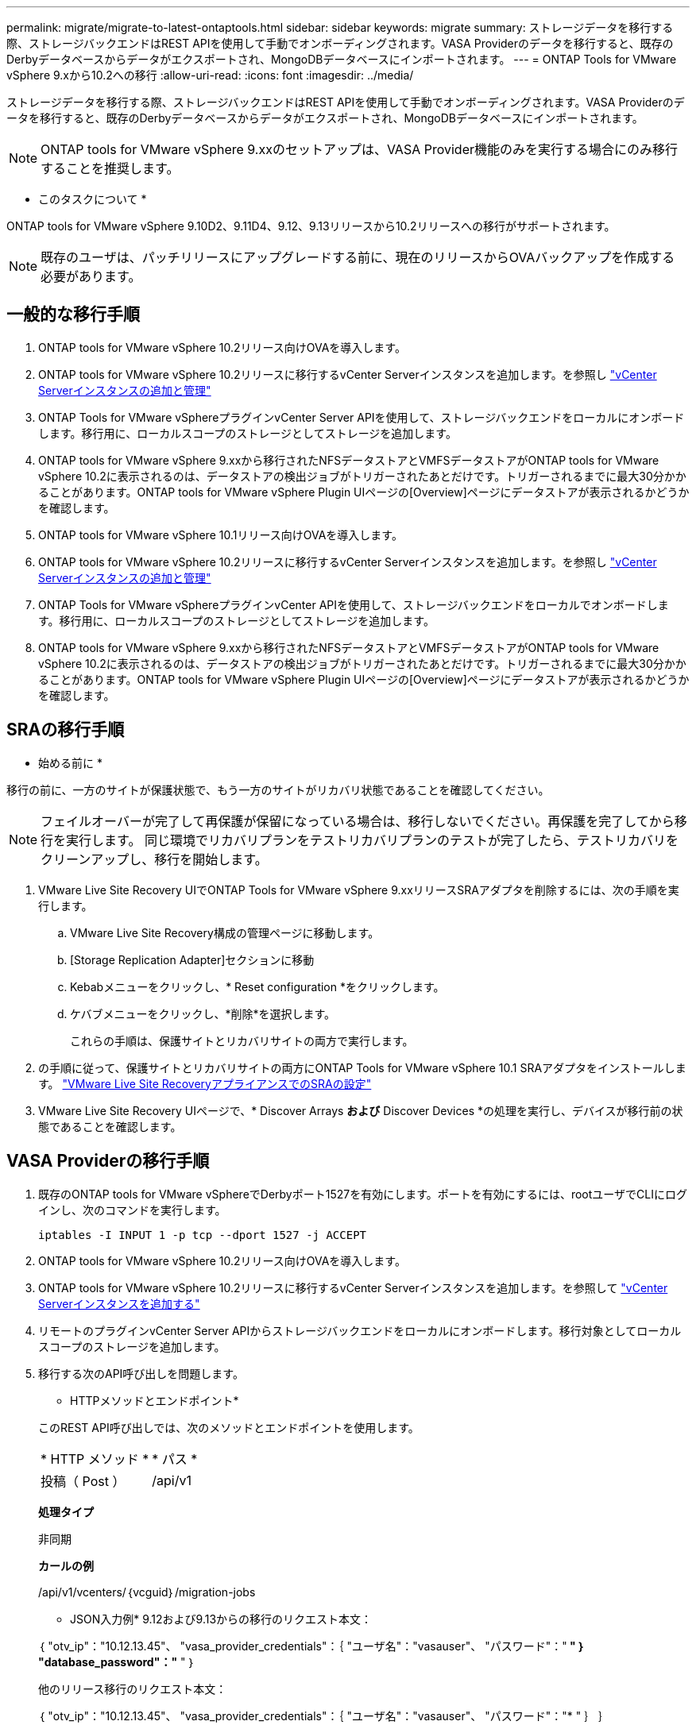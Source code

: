 ---
permalink: migrate/migrate-to-latest-ontaptools.html 
sidebar: sidebar 
keywords: migrate 
summary: ストレージデータを移行する際、ストレージバックエンドはREST APIを使用して手動でオンボーディングされます。VASA Providerのデータを移行すると、既存のDerbyデータベースからデータがエクスポートされ、MongoDBデータベースにインポートされます。 
---
= ONTAP Tools for VMware vSphere 9.xから10.2への移行
:allow-uri-read: 
:icons: font
:imagesdir: ../media/


[role="lead"]
ストレージデータを移行する際、ストレージバックエンドはREST APIを使用して手動でオンボーディングされます。VASA Providerのデータを移行すると、既存のDerbyデータベースからデータがエクスポートされ、MongoDBデータベースにインポートされます。


NOTE: ONTAP tools for VMware vSphere 9.xxのセットアップは、VASA Provider機能のみを実行する場合にのみ移行することを推奨します。

* このタスクについて *

ONTAP tools for VMware vSphere 9.10D2、9.11D4、9.12、9.13リリースから10.2リリースへの移行がサポートされます。


NOTE: 既存のユーザは、パッチリリースにアップグレードする前に、現在のリリースからOVAバックアップを作成する必要があります。



== 一般的な移行手順

. ONTAP tools for VMware vSphere 10.2リリース向けOVAを導入します。
. ONTAP tools for VMware vSphere 10.2リリースに移行するvCenter Serverインスタンスを追加します。を参照し link:../configure/add-vcenter.html["vCenter Serverインスタンスの追加と管理"]
. ONTAP Tools for VMware vSphereプラグインvCenter Server APIを使用して、ストレージバックエンドをローカルにオンボードします。移行用に、ローカルスコープのストレージとしてストレージを追加します。
. ONTAP tools for VMware vSphere 9.xxから移行されたNFSデータストアとVMFSデータストアがONTAP tools for VMware vSphere 10.2に表示されるのは、データストアの検出ジョブがトリガーされたあとだけです。トリガーされるまでに最大30分かかることがあります。ONTAP tools for VMware vSphere Plugin UIページの[Overview]ページにデータストアが表示されるかどうかを確認します。
. ONTAP tools for VMware vSphere 10.1リリース向けOVAを導入します。
. ONTAP tools for VMware vSphere 10.2リリースに移行するvCenter Serverインスタンスを追加します。を参照し link:../configure/add-vcenter.html["vCenter Serverインスタンスの追加と管理"]
. ONTAP Tools for VMware vSphereプラグインvCenter APIを使用して、ストレージバックエンドをローカルでオンボードします。移行用に、ローカルスコープのストレージとしてストレージを追加します。
. ONTAP tools for VMware vSphere 9.xxから移行されたNFSデータストアとVMFSデータストアがONTAP tools for VMware vSphere 10.2に表示されるのは、データストアの検出ジョブがトリガーされたあとだけです。トリガーされるまでに最大30分かかることがあります。ONTAP tools for VMware vSphere Plugin UIページの[Overview]ページにデータストアが表示されるかどうかを確認します。




== SRAの移行手順

* 始める前に *

移行の前に、一方のサイトが保護状態で、もう一方のサイトがリカバリ状態であることを確認してください。


NOTE: フェイルオーバーが完了して再保護が保留になっている場合は、移行しないでください。再保護を完了してから移行を実行します。
同じ環境でリカバリプランをテストリカバリプランのテストが完了したら、テストリカバリをクリーンアップし、移行を開始します。

. VMware Live Site Recovery UIでONTAP Tools for VMware vSphere 9.xxリリースSRAアダプタを削除するには、次の手順を実行します。
+
.. VMware Live Site Recovery構成の管理ページに移動します。
.. [Storage Replication Adapter]セクションに移動
.. Kebabメニューをクリックし、* Reset configuration *をクリックします。
.. ケバブメニューをクリックし、*削除*を選択します。
+
これらの手順は、保護サイトとリカバリサイトの両方で実行します。



. の手順に従って、保護サイトとリカバリサイトの両方にONTAP Tools for VMware vSphere 10.1 SRAアダプタをインストールします。 link:../protect/configure-on-srm-appliance.html["VMware Live Site RecoveryアプライアンスでのSRAの設定"]
. VMware Live Site Recovery UIページで、* Discover Arrays *および* Discover Devices *の処理を実行し、デバイスが移行前の状態であることを確認します。




== VASA Providerの移行手順

. 既存のONTAP tools for VMware vSphereでDerbyポート1527を有効にします。ポートを有効にするには、rootユーザでCLIにログインし、次のコマンドを実行します。
+
[listing]
----
iptables -I INPUT 1 -p tcp --dport 1527 -j ACCEPT
----
. ONTAP tools for VMware vSphere 10.2リリース向けOVAを導入します。
. ONTAP tools for VMware vSphere 10.2リリースに移行するvCenter Serverインスタンスを追加します。を参照して link:../configure/add-vcenter.html["vCenter Serverインスタンスを追加する"]
. リモートのプラグインvCenter Server APIからストレージバックエンドをローカルにオンボードします。移行対象としてローカルスコープのストレージを追加します。
. 移行する次のAPI呼び出しを問題します。
+
[]
====
* HTTPメソッドとエンドポイント*

このREST API呼び出しでは、次のメソッドとエンドポイントを使用します。

|===


| * HTTP メソッド * | * パス * 


| 投稿（ Post ） | /api/v1 
|===
*処理タイプ*

非同期

*カールの例*

/api/v1/vcenters/｛vcguid｝/migration-jobs

* JSON入力例*
9.12および9.13からの移行のリクエスト本文：

｛
  "otv_ip"："10.12.13.45"、
  "vasa_provider_credentials"：｛
    "ユーザ名"："vasauser"、
    "パスワード"："******* "
  ｝
  "database_password"："******* "
｝

他のリリース移行のリクエスト本文：

｛
  "otv_ip"："10.12.13.45"、
  "vasa_provider_credentials"：｛
    "ユーザ名"："vasauser"、
    "パスワード"："******* "
  ｝
｝

* JSON出力例*

ジョブオブジェクトが返されます。次の手順で使用するには、ジョブIDを保存する必要があります。

｛
  "id"：123、
  "migration_id"："d50073ce-35b4-4c51-9d2e-4ce66f802c35"、
  "status"："running"
｝

====
. 次のURIを使用してステータスを確認します。
+
[listing]
----
https://xx.xx.xx.xxx:8443/virtualization/api/jobmanager/v2/jobs/<JobID>?includeSubJobsAndTasks=true
----
+
ジョブが完了したら、移行レポートを検証します。job-responseからレポートをJobDataの一部として表示できます。

. ONTAP tools for VMware vSphereストレージプロバイダをvCenter Serverおよびに追加します link:../configure/registration-process.html["VASA ProviderをvCenter Serverに登録"]。
. ONTAP Tools for VMware vSphereストレージプロバイダ9.10 / 9.11 / 9.12 / 9.13 VASA Providerサービスをメンテナンスコンソールから停止します。
+
VASA Providerは削除しないでください。

+
古いVASAプロバイダが停止すると、vCenter ServerはONTAP tools for VMware vSphereにフェイルオーバーします。すべてのデータストアとVMにアクセスし、ONTAP Tools for VMware vSphereからアクセスできます。

. 次のAPIを使用してパッチの移行を実行します。
+
[]
====
* HTTPメソッドとエンドポイント*

このREST API呼び出しでは、次のメソッドとエンドポイントを使用します。

|===


| * HTTP メソッド * | * パス * 


| パッチ | /api/v1 
|===
*処理タイプ*

非同期

*カールの例*

パッチ「/api/v1/vcenters/56d373bd-4163-44f9-a872-9adabb008ca9/migration-jobs/84dr73bd-9173-65r7-w345-8ufdbb887d43

* JSON入力例*

｛
  "id"：123、
  "migration_id"："d50073ce-35b4-4c51-9d2e-4ce66f802c35"、
  "status"："running"
｝

* JSON出力例*

ジョブオブジェクトが返されます。次の手順で使用するには、ジョブIDを保存する必要があります。

｛
  "id"：123、
  "migration_id"："d50073ce-35b4-4c51-9d2e-4ce66f802c35"、
  "status"："running"
｝

PATCH処理の要求の本文が空です。


NOTE: UUIDは、移行後のAPIの応答で返された移行UUIDです。

パッチ移行APIが正常に完了すると、すべてのVMがストレージポリシーに準拠するようになります。

====
. 移行用の削除APIは次のとおりです。
+
[]
====
|===


| * HTTP メソッド * | * パス * 


| 削除 | /api/v1 
|===
*処理タイプ*

非同期

*カールの例*

/api/v1/vcenters/｛vcguid｝/migration-jobs/｛migration_id｝

このAPIは、移行IDによる移行を削除し、指定したvCenter Server上の移行を削除します。

====


移行が完了したら、ONTAP tools 10.1をvCenter Serverに登録したら、次の手順を実行します。

* すべてのホストで証明書を更新します。
* しばらくしてからデータストア（DS）および仮想マシン（VM）の処理を実行します。待機時間は、セットアップに含まれるホスト、DS、VMの数によって異なります。待機しないと、操作が断続的に失敗する可能性があります。

